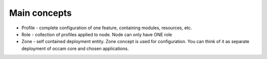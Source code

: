 Main concepts
-------------

* Profile - complete configuration of one feature, containing modules, resources, etc.
* Role - collection of profiles applied to node. Node can only have ONE role
* Zone - self contained deployment entity. Zone concept is used for configuration. You can think of it as separate deployment of occam core and chosen applications.